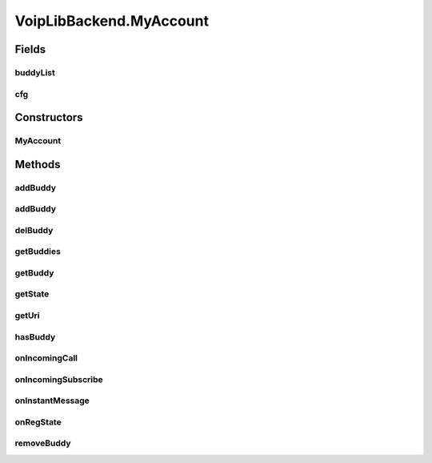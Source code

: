 .. java:import:: java.util ArrayList

.. java:import:: java.util HashMap

.. java:import:: android.app Application

.. java:import:: android.content Context

.. java:import:: android.media MediaPlayer

.. java:import:: android.os Handler

.. java:import:: android.os Message

.. java:import:: android.util Log

.. java:import:: most.voip.api.enums AccountState

.. java:import:: most.voip.api.enums BuddyState

.. java:import:: most.voip.api.enums CallState

.. java:import:: most.voip.api.enums RegistrationState

.. java:import:: most.voip.api.enums ServerState

.. java:import:: most.voip.api.enums VoipEvent

.. java:import:: most.voip.api.enums VoipEventType

.. java:import:: most.voip.api.interfaces IAccount

.. java:import:: most.voip.api.interfaces IBuddy

.. java:import:: most.voip.api.interfaces ICall

.. java:import:: most.voip.api.interfaces IServer

VoipLibBackend.MyAccount
========================

.. java:package:: most.voip.api
   :noindex:

.. java:type::  class MyAccount extends Account implements IAccount
   :outertype: VoipLibBackend

Fields
------
buddyList
^^^^^^^^^

.. java:field:: public HashMap<String, MyBuddy> buddyList
   :outertype: VoipLibBackend.MyAccount

cfg
^^^

.. java:field:: public AccountConfig cfg
   :outertype: VoipLibBackend.MyAccount

Constructors
------------
MyAccount
^^^^^^^^^

.. java:constructor::  MyAccount(AccountConfig config)
   :outertype: VoipLibBackend.MyAccount

Methods
-------
addBuddy
^^^^^^^^

.. java:method:: @Override public boolean addBuddy(String buddyUri)
   :outertype: VoipLibBackend.MyAccount

addBuddy
^^^^^^^^

.. java:method:: public MyBuddy addBuddy(BuddyConfig bud_cfg)
   :outertype: VoipLibBackend.MyAccount

   add a buddy to this account , if not already added

   :param bud_cfg:
   :return: the added buddy, null idf the buddy was previuosly added or an error occurred

delBuddy
^^^^^^^^

.. java:method:: public MyBuddy delBuddy(String uri)
   :outertype: VoipLibBackend.MyAccount

   delete the buddy with the given uri from the account

   :param uri:
   :return: the removed buddy, or null if the buddy to remove was not found.

getBuddies
^^^^^^^^^^

.. java:method:: @Override public IBuddy[] getBuddies()
   :outertype: VoipLibBackend.MyAccount

getBuddy
^^^^^^^^

.. java:method:: @Override public IBuddy getBuddy(String buddyUri)
   :outertype: VoipLibBackend.MyAccount

getState
^^^^^^^^

.. java:method:: @Override public AccountState getState()
   :outertype: VoipLibBackend.MyAccount

getUri
^^^^^^

.. java:method:: @Override public String getUri()
   :outertype: VoipLibBackend.MyAccount

hasBuddy
^^^^^^^^

.. java:method:: public boolean hasBuddy(String uri)
   :outertype: VoipLibBackend.MyAccount

onIncomingCall
^^^^^^^^^^^^^^

.. java:method:: @Override public void onIncomingCall(OnIncomingCallParam prm)
   :outertype: VoipLibBackend.MyAccount

onIncomingSubscribe
^^^^^^^^^^^^^^^^^^^

.. java:method:: @Override public void onIncomingSubscribe(OnIncomingSubscribeParam prm)
   :outertype: VoipLibBackend.MyAccount

onInstantMessage
^^^^^^^^^^^^^^^^

.. java:method:: @Override public void onInstantMessage(OnInstantMessageParam prm)
   :outertype: VoipLibBackend.MyAccount

onRegState
^^^^^^^^^^

.. java:method:: @Override public void onRegState(OnRegStateParam prm)
   :outertype: VoipLibBackend.MyAccount

removeBuddy
^^^^^^^^^^^

.. java:method:: @Override public boolean removeBuddy(String buddyUri)
   :outertype: VoipLibBackend.MyAccount

